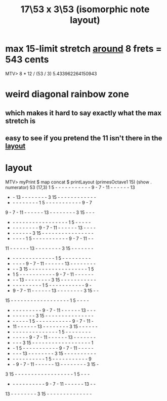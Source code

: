 :PROPERTIES:
:ID:       7d5d41d4-a1bc-48f0-8b18-45077dea08f3
:END:
#+title: 17\53 x 3\53 (isomorphic note layout)
* max 15-limit stretch [[id:4d1043c5-cb54-444d-a1b6-731c12e09a60][around]] 8 frets = 543 cents
  MTV> 8 * 12 / (53 / 3)
  5.433962264150943
* weird diagonal rainbow zone
** which makes it hard to say exactly what the max stretch is
   :PROPERTIES:
   :ID:       4d1043c5-cb54-444d-a1b6-731c12e09a60
   :END:
** easy to see if you pretend the 11 isn't there in the [[id:7848d7bf-3426-4371-86f4-f0d948ebfea6][layout]]
* layout
  :PROPERTIES:
  :ID:       7848d7bf-3426-4371-86f4-f0d948ebfea6
  :END:
MTV> myPrint $ map concat $ printLayout (primesOctave1 15) (show . numerator) 53 (17,3)
 1  5  -  -  -  -  -  -  -  -  -  -  -  9  -  7  - 11  -  -  -  -  -  - 13
 -  - 13  -  -  -  -  -  -  -  -  3 15  -  -  -  -  -  -  -  -  -  -  -  -
 -  -  -  -  -  -  -  -  -  1  5  -  -  -  -  -  -  -  -  -  -  -  9  -  7
 9  -  7  - 11  -  -  -  -  -  - 13  -  -  -  -  -  -  -  -  3 15  -  -  -
 -  -  -  -  -  -  -  -  -  -  -  -  -  -  -  -  -  -  1  5  -  -  -  -  -
 -  -  -  -  -  -  -  -  -  9  -  7  - 11  -  -  -  -  -  - 13  -  -  -  -
 -  -  -  -  -  -  -  3 15  -  -  -  -  -  -  -  -  -  -  -  -  -  -  -  -
 -  -  -  -  -  1  5  -  -  -  -  -  -  -  -  -  -  -  9  -  7  - 11  -  -
11  -  -  -  -  -  - 13  -  -  -  -  -  -  -  -  3 15  -  -  -  -  -  -  -
 -  -  -  -  -  -  -  -  -  -  -  -  -  -  1  5  -  -  -  -  -  -  -  -  -
 -  -  -  -  -  9  -  7  - 11  -  -  -  -  -  - 13  -  -  -  -  -  -  -  -
 -  -  -  3 15  -  -  -  -  -  -  -  -  -  -  -  -  -  -  -  -  -  -  1  5
 -  1  5  -  -  -  -  -  -  -  -  -  -  -  9  -  7  - 11  -  -  -  -  -  -
 -  -  - 13  -  -  -  -  -  -  -  -  3 15  -  -  -  -  -  -  -  -  -  -  -
 -  -  -  -  -  -  -  -  -  -  1  5  -  -  -  -  -  -  -  -  -  -  -  9  -
 -  9  -  7  - 11  -  -  -  -  -  - 13  -  -  -  -  -  -  -  -  3 15  -  -
15  -  -  -  -  -  -  -  -  -  -  -  -  -  -  -  -  -  -  1  5  -  -  -  -
 -  -  -  -  -  -  -  -  -  -  9  -  7  - 11  -  -  -  -  -  - 13  -  -  -
 -  -  -  -  -  -  -  -  3 15  -  -  -  -  -  -  -  -  -  -  -  -  -  -  -
 -  -  -  -  -  -  1  5  -  -  -  -  -  -  -  -  -  -  -  9  -  7  - 11  -
 - 11  -  -  -  -  -  - 13  -  -  -  -  -  -  -  -  3 15  -  -  -  -  -  -
 -  -  -  -  -  -  -  -  -  -  -  -  -  -  -  1  5  -  -  -  -  -  -  -  -
 -  -  -  -  -  -  9  -  7  - 11  -  -  -  -  -  - 13  -  -  -  -  -  -  -
 -  -  -  -  3 15  -  -  -  -  -  -  -  -  -  -  -  -  -  -  -  -  -  -  1
 -  -  1  5  -  -  -  -  -  -  -  -  -  -  -  9  -  7  - 11  -  -  -  -  -
 -  -  -  - 13  -  -  -  -  -  -  -  -  3 15  -  -  -  -  -  -  -  -  -  -
 -  -  -  -  -  -  -  -  -  -  -  1  5  -  -  -  -  -  -  -  -  -  -  -  9
 -  -  9  -  7  - 11  -  -  -  -  -  - 13  -  -  -  -  -  -  -  -  3 15  -
 3 15  -  -  -  -  -  -  -  -  -  -  -  -  -  -  -  -  -  -  1  5  -  -  -
 -  -  -  -  -  -  -  -  -  -  -  9  -  7  - 11  -  -  -  -  -  - 13  -  -
13  -  -  -  -  -  -  -  -  3 15  -  -  -  -  -  -  -  -  -  -  -  -  -  -
